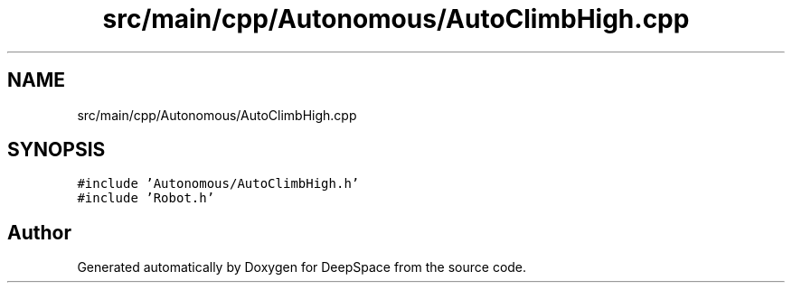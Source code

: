 .TH "src/main/cpp/Autonomous/AutoClimbHigh.cpp" 3 "Sun Apr 14 2019" "Version 2019" "DeepSpace" \" -*- nroff -*-
.ad l
.nh
.SH NAME
src/main/cpp/Autonomous/AutoClimbHigh.cpp
.SH SYNOPSIS
.br
.PP
\fC#include 'Autonomous/AutoClimbHigh\&.h'\fP
.br
\fC#include 'Robot\&.h'\fP
.br

.SH "Author"
.PP 
Generated automatically by Doxygen for DeepSpace from the source code\&.
